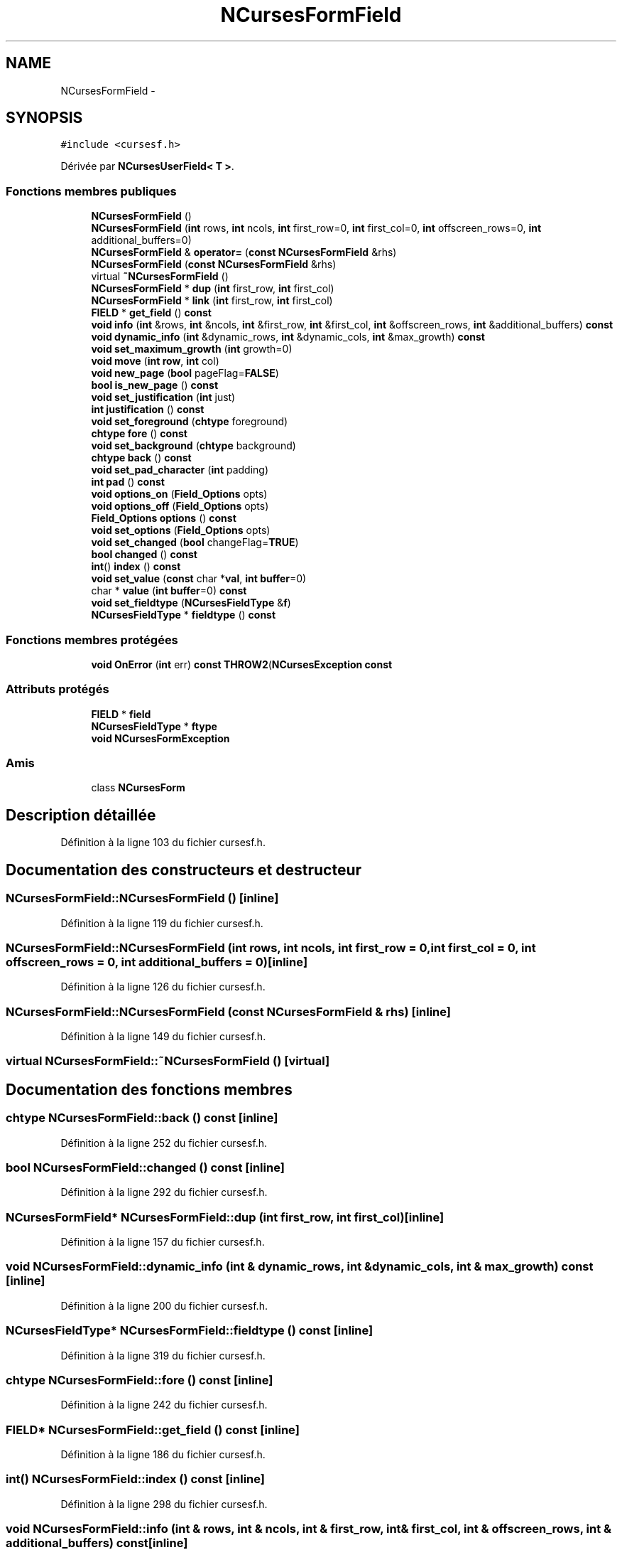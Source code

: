 .TH "NCursesFormField" 3 "Mercredi 30 Mars 2016" "Version 1" "Arcade" \" -*- nroff -*-
.ad l
.nh
.SH NAME
NCursesFormField \- 
.SH SYNOPSIS
.br
.PP
.PP
\fC#include <cursesf\&.h>\fP
.PP
Dérivée par \fBNCursesUserField< T >\fP\&.
.SS "Fonctions membres publiques"

.in +1c
.ti -1c
.RI "\fBNCursesFormField\fP ()"
.br
.ti -1c
.RI "\fBNCursesFormField\fP (\fBint\fP rows, \fBint\fP ncols, \fBint\fP first_row=0, \fBint\fP first_col=0, \fBint\fP offscreen_rows=0, \fBint\fP additional_buffers=0)"
.br
.ti -1c
.RI "\fBNCursesFormField\fP & \fBoperator=\fP (\fBconst\fP \fBNCursesFormField\fP &rhs)"
.br
.ti -1c
.RI "\fBNCursesFormField\fP (\fBconst\fP \fBNCursesFormField\fP &rhs)"
.br
.ti -1c
.RI "virtual \fB~NCursesFormField\fP ()"
.br
.ti -1c
.RI "\fBNCursesFormField\fP * \fBdup\fP (\fBint\fP first_row, \fBint\fP first_col)"
.br
.ti -1c
.RI "\fBNCursesFormField\fP * \fBlink\fP (\fBint\fP first_row, \fBint\fP first_col)"
.br
.ti -1c
.RI "\fBFIELD\fP * \fBget_field\fP () \fBconst\fP "
.br
.ti -1c
.RI "\fBvoid\fP \fBinfo\fP (\fBint\fP &rows, \fBint\fP &ncols, \fBint\fP &first_row, \fBint\fP &first_col, \fBint\fP &offscreen_rows, \fBint\fP &additional_buffers) \fBconst\fP "
.br
.ti -1c
.RI "\fBvoid\fP \fBdynamic_info\fP (\fBint\fP &dynamic_rows, \fBint\fP &dynamic_cols, \fBint\fP &max_growth) \fBconst\fP "
.br
.ti -1c
.RI "\fBvoid\fP \fBset_maximum_growth\fP (\fBint\fP growth=0)"
.br
.ti -1c
.RI "\fBvoid\fP \fBmove\fP (\fBint\fP \fBrow\fP, \fBint\fP col)"
.br
.ti -1c
.RI "\fBvoid\fP \fBnew_page\fP (\fBbool\fP pageFlag=\fBFALSE\fP)"
.br
.ti -1c
.RI "\fBbool\fP \fBis_new_page\fP () \fBconst\fP "
.br
.ti -1c
.RI "\fBvoid\fP \fBset_justification\fP (\fBint\fP just)"
.br
.ti -1c
.RI "\fBint\fP \fBjustification\fP () \fBconst\fP "
.br
.ti -1c
.RI "\fBvoid\fP \fBset_foreground\fP (\fBchtype\fP foreground)"
.br
.ti -1c
.RI "\fBchtype\fP \fBfore\fP () \fBconst\fP "
.br
.ti -1c
.RI "\fBvoid\fP \fBset_background\fP (\fBchtype\fP background)"
.br
.ti -1c
.RI "\fBchtype\fP \fBback\fP () \fBconst\fP "
.br
.ti -1c
.RI "\fBvoid\fP \fBset_pad_character\fP (\fBint\fP padding)"
.br
.ti -1c
.RI "\fBint\fP \fBpad\fP () \fBconst\fP "
.br
.ti -1c
.RI "\fBvoid\fP \fBoptions_on\fP (\fBField_Options\fP opts)"
.br
.ti -1c
.RI "\fBvoid\fP \fBoptions_off\fP (\fBField_Options\fP opts)"
.br
.ti -1c
.RI "\fBField_Options\fP \fBoptions\fP () \fBconst\fP "
.br
.ti -1c
.RI "\fBvoid\fP \fBset_options\fP (\fBField_Options\fP opts)"
.br
.ti -1c
.RI "\fBvoid\fP \fBset_changed\fP (\fBbool\fP changeFlag=\fBTRUE\fP)"
.br
.ti -1c
.RI "\fBbool\fP \fBchanged\fP () \fBconst\fP "
.br
.ti -1c
.RI "\fBint\fP() \fBindex\fP () \fBconst\fP "
.br
.ti -1c
.RI "\fBvoid\fP \fBset_value\fP (\fBconst\fP char *\fBval\fP, \fBint\fP \fBbuffer\fP=0)"
.br
.ti -1c
.RI "char * \fBvalue\fP (\fBint\fP \fBbuffer\fP=0) \fBconst\fP "
.br
.ti -1c
.RI "\fBvoid\fP \fBset_fieldtype\fP (\fBNCursesFieldType\fP &\fBf\fP)"
.br
.ti -1c
.RI "\fBNCursesFieldType\fP * \fBfieldtype\fP () \fBconst\fP "
.br
.in -1c
.SS "Fonctions membres protégées"

.in +1c
.ti -1c
.RI "\fBvoid\fP \fBOnError\fP (\fBint\fP err) \fBconst\fP \fBTHROW2\fP(\fBNCursesException\fP \fBconst\fP "
.br
.in -1c
.SS "Attributs protégés"

.in +1c
.ti -1c
.RI "\fBFIELD\fP * \fBfield\fP"
.br
.ti -1c
.RI "\fBNCursesFieldType\fP * \fBftype\fP"
.br
.ti -1c
.RI "\fBvoid\fP \fBNCursesFormException\fP"
.br
.in -1c
.SS "Amis"

.in +1c
.ti -1c
.RI "class \fBNCursesForm\fP"
.br
.in -1c
.SH "Description détaillée"
.PP 
Définition à la ligne 103 du fichier cursesf\&.h\&.
.SH "Documentation des constructeurs et destructeur"
.PP 
.SS "NCursesFormField::NCursesFormField ()\fC [inline]\fP"

.PP
Définition à la ligne 119 du fichier cursesf\&.h\&.
.SS "NCursesFormField::NCursesFormField (\fBint\fP rows, \fBint\fP ncols, \fBint\fP first_row = \fC0\fP, \fBint\fP first_col = \fC0\fP, \fBint\fP offscreen_rows = \fC0\fP, \fBint\fP additional_buffers = \fC0\fP)\fC [inline]\fP"

.PP
Définition à la ligne 126 du fichier cursesf\&.h\&.
.SS "NCursesFormField::NCursesFormField (\fBconst\fP \fBNCursesFormField\fP & rhs)\fC [inline]\fP"

.PP
Définition à la ligne 149 du fichier cursesf\&.h\&.
.SS "virtual NCursesFormField::~NCursesFormField ()\fC [virtual]\fP"

.SH "Documentation des fonctions membres"
.PP 
.SS "\fBchtype\fP NCursesFormField::back () const\fC [inline]\fP"

.PP
Définition à la ligne 252 du fichier cursesf\&.h\&.
.SS "\fBbool\fP NCursesFormField::changed () const\fC [inline]\fP"

.PP
Définition à la ligne 292 du fichier cursesf\&.h\&.
.SS "\fBNCursesFormField\fP* NCursesFormField::dup (\fBint\fP first_row, \fBint\fP first_col)\fC [inline]\fP"

.PP
Définition à la ligne 157 du fichier cursesf\&.h\&.
.SS "\fBvoid\fP NCursesFormField::dynamic_info (\fBint\fP & dynamic_rows, \fBint\fP & dynamic_cols, \fBint\fP & max_growth) const\fC [inline]\fP"

.PP
Définition à la ligne 200 du fichier cursesf\&.h\&.
.SS "\fBNCursesFieldType\fP* NCursesFormField::fieldtype () const\fC [inline]\fP"

.PP
Définition à la ligne 319 du fichier cursesf\&.h\&.
.SS "\fBchtype\fP NCursesFormField::fore () const\fC [inline]\fP"

.PP
Définition à la ligne 242 du fichier cursesf\&.h\&.
.SS "\fBFIELD\fP* NCursesFormField::get_field () const\fC [inline]\fP"

.PP
Définition à la ligne 186 du fichier cursesf\&.h\&.
.SS "\fBint\fP() NCursesFormField::index () const\fC [inline]\fP"

.PP
Définition à la ligne 298 du fichier cursesf\&.h\&.
.SS "\fBvoid\fP NCursesFormField::info (\fBint\fP & rows, \fBint\fP & ncols, \fBint\fP & first_row, \fBint\fP & first_col, \fBint\fP & offscreen_rows, \fBint\fP & additional_buffers) const\fC [inline]\fP"

.PP
Définition à la ligne 191 du fichier cursesf\&.h\&.
.SS "\fBbool\fP NCursesFormField::is_new_page () const\fC [inline]\fP"

.PP
Définition à la ligne 223 du fichier cursesf\&.h\&.
.SS "\fBint\fP NCursesFormField::justification () const\fC [inline]\fP"

.PP
Définition à la ligne 233 du fichier cursesf\&.h\&.
.SS "\fBNCursesFormField\fP* NCursesFormField::link (\fBint\fP first_row, \fBint\fP first_col)\fC [inline]\fP"

.PP
Définition à la ligne 172 du fichier cursesf\&.h\&.
.SS "\fBvoid\fP NCursesFormField::move (\fBint\fP row, \fBint\fP col)\fC [inline]\fP"

.PP
Définition à la ligne 213 du fichier cursesf\&.h\&.
.SS "\fBvoid\fP NCursesFormField::new_page (\fBbool\fP pageFlag = \fC\fBFALSE\fP\fP)\fC [inline]\fP"

.PP
Définition à la ligne 218 du fichier cursesf\&.h\&.
.SS "\fBvoid\fP NCursesFormField::OnError (\fBint\fP err) const\fC [inline]\fP, \fC [protected]\fP"

.SS "\fBNCursesFormField\fP& NCursesFormField::operator= (\fBconst\fP \fBNCursesFormField\fP & rhs)\fC [inline]\fP"

.PP
Définition à la ligne 141 du fichier cursesf\&.h\&.
.SS "\fBField_Options\fP NCursesFormField::options () const\fC [inline]\fP"

.PP
Définition à la ligne 277 du fichier cursesf\&.h\&.
.SS "\fBvoid\fP NCursesFormField::options_off (\fBField_Options\fP opts)\fC [inline]\fP"

.PP
Définition à la ligne 272 du fichier cursesf\&.h\&.
.SS "\fBvoid\fP NCursesFormField::options_on (\fBField_Options\fP opts)\fC [inline]\fP"

.PP
Définition à la ligne 267 du fichier cursesf\&.h\&.
.SS "\fBint\fP NCursesFormField::pad () const\fC [inline]\fP"

.PP
Définition à la ligne 262 du fichier cursesf\&.h\&.
.SS "\fBvoid\fP NCursesFormField::set_background (\fBchtype\fP background)\fC [inline]\fP"

.PP
Définition à la ligne 247 du fichier cursesf\&.h\&.
.SS "\fBvoid\fP NCursesFormField::set_changed (\fBbool\fP changeFlag = \fC\fBTRUE\fP\fP)\fC [inline]\fP"

.PP
Définition à la ligne 287 du fichier cursesf\&.h\&.
.SS "\fBvoid\fP NCursesFormField::set_fieldtype (\fBNCursesFieldType\fP & f)\fC [inline]\fP"

.PP
Définition à la ligne 313 du fichier cursesf\&.h\&.
.SS "\fBvoid\fP NCursesFormField::set_foreground (\fBchtype\fP foreground)\fC [inline]\fP"

.PP
Définition à la ligne 237 du fichier cursesf\&.h\&.
.SS "\fBvoid\fP NCursesFormField::set_justification (\fBint\fP just)\fC [inline]\fP"

.PP
Définition à la ligne 228 du fichier cursesf\&.h\&.
.SS "\fBvoid\fP NCursesFormField::set_maximum_growth (\fBint\fP growth = \fC0\fP)\fC [inline]\fP"

.PP
Définition à la ligne 208 du fichier cursesf\&.h\&.
.SS "\fBvoid\fP NCursesFormField::set_options (\fBField_Options\fP opts)\fC [inline]\fP"

.PP
Définition à la ligne 282 du fichier cursesf\&.h\&.
.SS "\fBvoid\fP NCursesFormField::set_pad_character (\fBint\fP padding)\fC [inline]\fP"

.PP
Définition à la ligne 257 du fichier cursesf\&.h\&.
.SS "\fBvoid\fP NCursesFormField::set_value (\fBconst\fP char * val, \fBint\fP buffer = \fC0\fP)\fC [inline]\fP"

.PP
Définition à la ligne 303 du fichier cursesf\&.h\&.
.SS "char* NCursesFormField::value (\fBint\fP buffer = \fC0\fP) const\fC [inline]\fP"

.PP
Définition à la ligne 308 du fichier cursesf\&.h\&.
.SH "Documentation des fonctions amies et associées"
.PP 
.SS "friend class \fBNCursesForm\fP\fC [friend]\fP"

.PP
Définition à la ligne 105 du fichier cursesf\&.h\&.
.SH "Documentation des données membres"
.PP 
.SS "\fBFIELD\fP* NCursesFormField::field\fC [protected]\fP"

.PP
Définition à la ligne 108 du fichier cursesf\&.h\&.
.SS "\fBNCursesFieldType\fP* NCursesFormField::ftype\fC [protected]\fP"

.PP
Définition à la ligne 109 du fichier cursesf\&.h\&.
.SS "\fBvoid\fP NCursesFormField::NCursesFormException\fC [protected]\fP"
\fBValeur initiale :\fP
.PP
.nf
{
    if (err != E_OK)
      THROW(new NCursesFormException (err))
.fi
.PP
Définition à la ligne 112 du fichier cursesf\&.h\&.

.SH "Auteur"
.PP 
Généré automatiquement par Doxygen pour Arcade à partir du code source\&.
